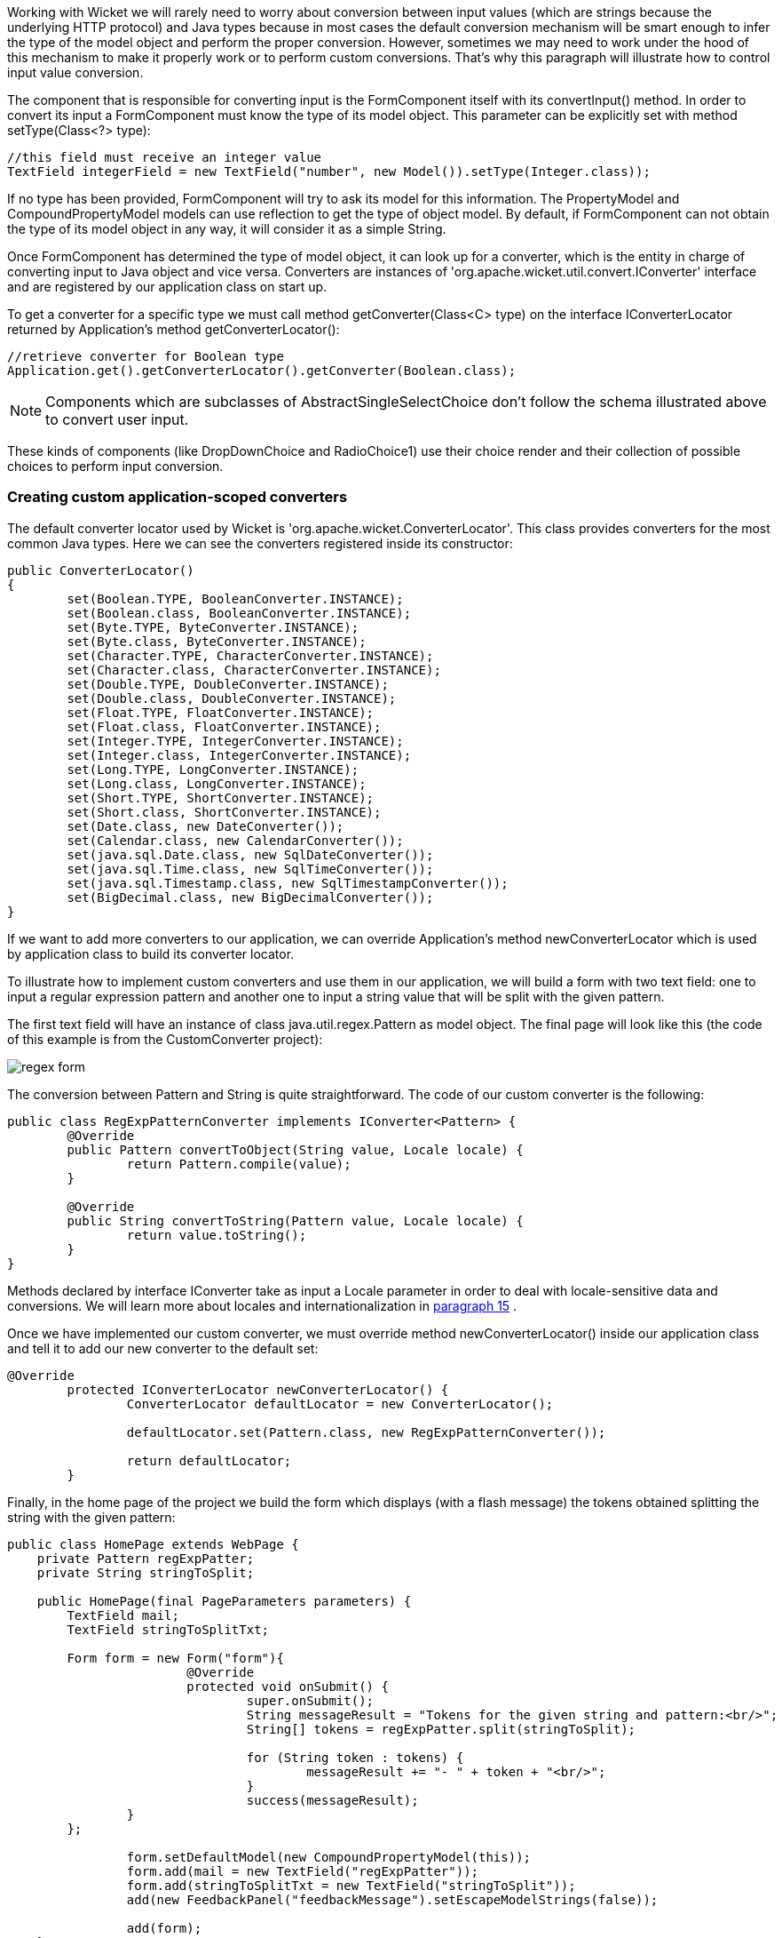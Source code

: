             


Working with Wicket we will rarely need to worry about conversion between input values (which are strings because the underlying HTTP protocol) and Java types because in most cases the default conversion mechanism will be smart enough to infer the type of the model object and perform the proper conversion. However, sometimes we may need to work under the hood of this mechanism to make it properly work or to perform custom conversions. That's why this paragraph will illustrate how to control input value conversion.

The component that is responsible for converting input is the FormComponent itself with its convertInput() method. In order to convert its input a FormComponent must know the type of its model object. This parameter can be explicitly set with method setType(Class<?> type):

[source,java]
----
//this field must receive an integer value
TextField integerField = new TextField("number", new Model()).setType(Integer.class));
----

If no type has been provided, FormComponent will try to ask its model for this information. The PropertyModel and CompoundPropertyModel models can use reflection to get the type of object model. By default, if FormComponent can not obtain the type of its model object in any way, it will consider it as a simple String.

Once FormComponent has determined the type of model object, it can look up for a converter, which is the entity in charge of converting input to Java object and vice versa. Converters are instances of 'org.apache.wicket.util.convert.IConverter' interface and are registered by our application class on start up. 

To get a converter for a specific type we must call method getConverter(Class<C> type) on the interface IConverterLocator returned by Application's method getConverterLocator():

[source,java]
----
//retrieve converter for Boolean type
Application.get().getConverterLocator().getConverter(Boolean.class);
----

NOTE: Components which are subclasses of AbstractSingleSelectChoice don't follow the schema illustrated above to convert user input. 

These kinds of components (like DropDownChoice and RadioChoice1) use their choice render and their collection of possible choices to perform input conversion.

=== Creating custom application-scoped converters

The default converter locator used by Wicket is 'org.apache.wicket.ConverterLocator'. This class provides converters for the most common Java types. Here we can see the converters registered inside its constructor:

[source,java]
----
public ConverterLocator()
{
	set(Boolean.TYPE, BooleanConverter.INSTANCE);
	set(Boolean.class, BooleanConverter.INSTANCE);
	set(Byte.TYPE, ByteConverter.INSTANCE);
	set(Byte.class, ByteConverter.INSTANCE);
	set(Character.TYPE, CharacterConverter.INSTANCE);
	set(Character.class, CharacterConverter.INSTANCE);
	set(Double.TYPE, DoubleConverter.INSTANCE);
	set(Double.class, DoubleConverter.INSTANCE);
	set(Float.TYPE, FloatConverter.INSTANCE);
	set(Float.class, FloatConverter.INSTANCE);
	set(Integer.TYPE, IntegerConverter.INSTANCE);
	set(Integer.class, IntegerConverter.INSTANCE);
	set(Long.TYPE, LongConverter.INSTANCE);
	set(Long.class, LongConverter.INSTANCE);
	set(Short.TYPE, ShortConverter.INSTANCE);
	set(Short.class, ShortConverter.INSTANCE);
	set(Date.class, new DateConverter());
	set(Calendar.class, new CalendarConverter());
	set(java.sql.Date.class, new SqlDateConverter());
	set(java.sql.Time.class, new SqlTimeConverter());
	set(java.sql.Timestamp.class, new SqlTimestampConverter());
	set(BigDecimal.class, new BigDecimalConverter());
}
----

If we want to add more converters to our application, we can override Application's method newConverterLocator which is used by application class to build its converter locator.

To illustrate how to implement custom converters and use them in our application, we will build a form with two text field: one to input a regular expression pattern and another one to input a string value that will be split with the given pattern. 

The first text field will have an instance of class java.util.regex.Pattern as model object. The final page will look like this (the code of this example is from the CustomConverter project):

image::regex-form.png[]

The conversion between Pattern and String is quite straightforward. The code of our custom converter is the following:

[source,java]
----
public class RegExpPatternConverter implements IConverter<Pattern> {
	@Override
	public Pattern convertToObject(String value, Locale locale) {
		return Pattern.compile(value);
	}

	@Override
	public String convertToString(Pattern value, Locale locale) {
		return value.toString();
	}
}
----

Methods declared by interface IConverter take as input a Locale parameter in order to deal with locale-sensitive data and conversions. We will learn more about locales and internationalization in  <<guide:i18n,paragraph 15>>
.

Once we have implemented our custom converter, we must override method newConverterLocator() inside our application class and tell it to add our new converter to the default set:

[source,java]
----
@Override
	protected IConverterLocator newConverterLocator() {
		ConverterLocator defaultLocator = new ConverterLocator();
		
		defaultLocator.set(Pattern.class, new RegExpPatternConverter());
		
		return defaultLocator;
	}
----

Finally, in the home page of the project we build the form which displays (with a flash message) the tokens obtained splitting the string with the given pattern: 

[source,java]
----
public class HomePage extends WebPage {
    private Pattern regExpPatter;
    private String stringToSplit;
    
    public HomePage(final PageParameters parameters) {		
    	TextField mail;
	TextField stringToSplitTxt;
		
    	Form form = new Form("form"){
			@Override
			protected void onSubmit() {
				super.onSubmit();
				String messageResult = "Tokens for the given string and pattern:<br/>";
				String[] tokens = regExpPatter.split(stringToSplit);
			
				for (String token : tokens) {
					messageResult += "- " + token + "<br/>";
				}				
				success(messageResult);
		}
	};
    	
		form.setDefaultModel(new CompoundPropertyModel(this));
		form.add(mail = new TextField("regExpPatter"));
		form.add(stringToSplitTxt = new TextField("stringToSplit"));
		add(new FeedbackPanel("feedbackMessage").setEscapeModelStrings(false));
		
		add(form);
    }
}
----

NOTE: If the user input can not be converted to the target type, FormComponent will generate the default error message “The value of '${label}' is not a valid ${type}.”. The bundle key for this message is IConverter.

